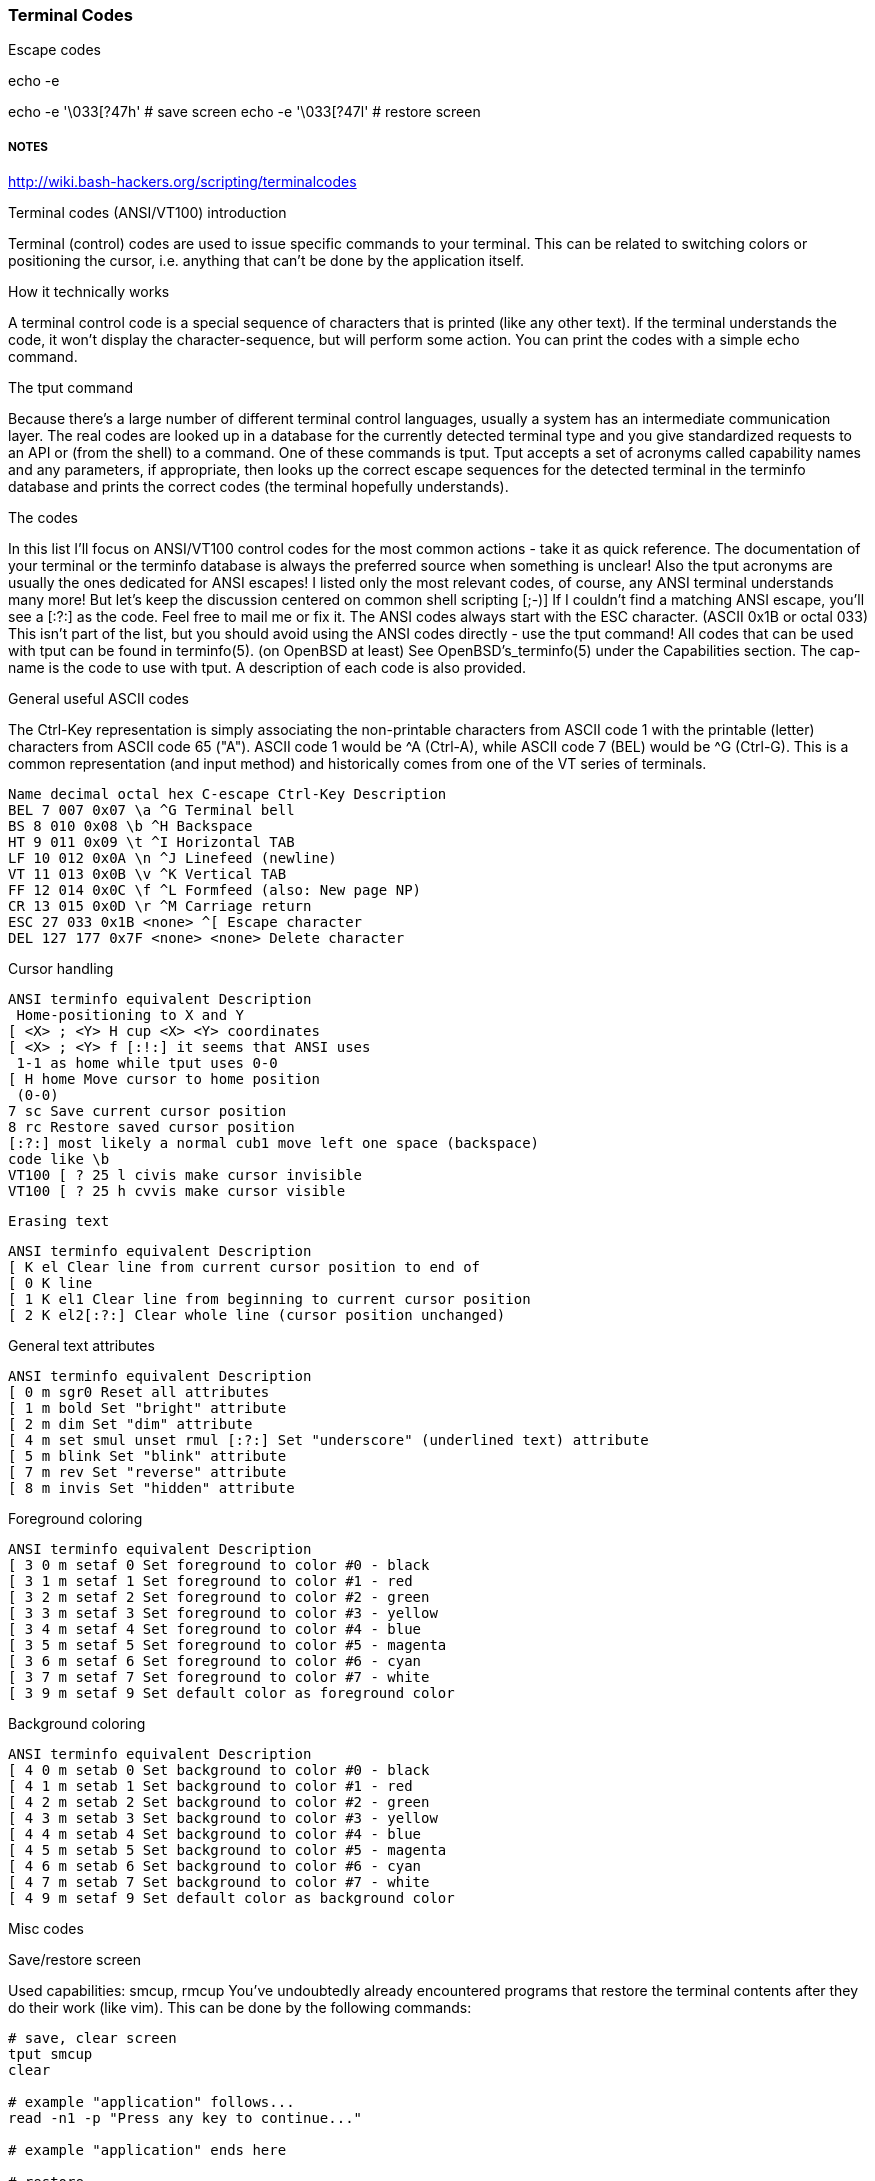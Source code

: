 === Terminal Codes



Escape codes

echo -e

echo -e '\033[?47h' # save screen
echo -e '\033[?47l' # restore screen


===== NOTES

http://wiki.bash-hackers.org/scripting/terminalcodes


Terminal codes (ANSI/VT100) introduction 
====

Terminal (control) codes are used to issue specific commands to your terminal.
This can be related to switching colors or positioning the cursor, i.e.
anything that can't be done by the application itself.

How it technically works 
====

A terminal control code is a special sequence of characters that is printed
(like any other text). If the terminal understands the code, it won't display
the character-sequence, but will perform some action. You can print the codes
with a simple echo command.

The tput command 
====

Because there's a large number of different terminal control languages, usually a system has an intermediate communication layer. The real codes are looked up in a database for the currently detected terminal type and you give standardized requests to an API or (from the shell) to a command. One of these commands is tput. Tput accepts a set of acronyms called capability names and any parameters, if appropriate, then looks up the correct escape sequences for the detected terminal in the terminfo database and prints the correct codes (the terminal hopefully understands).

The codes 
====

In this list I'll focus on ANSI/VT100 control codes for the most common actions - take it as quick reference. The documentation of your terminal or the terminfo database is always the preferred source when something is unclear! Also the tput acronyms are usually the ones dedicated for ANSI escapes! I listed only the most relevant codes, of course, any ANSI terminal understands many more! But let's keep the discussion centered on common shell scripting [;-)]
If I couldn't find a matching ANSI escape, you'll see a [:?:] as the code. Feel free to mail me or fix it.
The ANSI codes always start with the ESC character. (ASCII 0x1B or octal 033)
This isn't part of the list, but you should avoid using the ANSI codes directly - use the tput command!
All codes that can be used with tput can be found in terminfo(5). (on OpenBSD at least) See OpenBSD's_terminfo(5) under the Capabilities section. The cap-name is the code to use with tput. A description of each code is also provided.

General useful ASCII codes 
====

The Ctrl-Key representation is simply associating the non-printable characters from ASCII code 1 with the printable (letter) characters from ASCII code 65 ("A"). ASCII code 1 would be ^A (Ctrl-A), while ASCII code 7 (BEL) would be ^G (Ctrl-G). This is a common representation (and input method) and historically comes from one of the VT series of terminals.

----
Name decimal octal hex C-escape Ctrl-Key Description
BEL 7 007 0x07 \a ^G Terminal bell
BS 8 010 0x08 \b ^H Backspace
HT 9 011 0x09 \t ^I Horizontal TAB
LF 10 012 0x0A \n ^J Linefeed (newline)
VT 11 013 0x0B \v ^K Vertical TAB
FF 12 014 0x0C \f ^L Formfeed (also: New page NP)
CR 13 015 0x0D \r ^M Carriage return
ESC 27 033 0x1B <none> ^[ Escape character
DEL 127 177 0x7F <none> <none> Delete character
----

Cursor handling 
====

----
ANSI terminfo equivalent Description
 Home-positioning to X and Y
[ <X> ; <Y> H cup <X> <Y> coordinates
[ <X> ; <Y> f [:!:] it seems that ANSI uses
 1-1 as home while tput uses 0-0
[ H home Move cursor to home position
 (0-0)
7 sc Save current cursor position
8 rc Restore saved cursor position
[:?:] most likely a normal cub1 move left one space (backspace)
code like \b
VT100 [ ? 25 l civis make cursor invisible
VT100 [ ? 25 h cvvis make cursor visible
----

 Erasing text 

----
ANSI terminfo equivalent Description
[ K el Clear line from current cursor position to end of
[ 0 K line
[ 1 K el1 Clear line from beginning to current cursor position
[ 2 K el2[:?:] Clear whole line (cursor position unchanged)
----

General text attributes 
====
----
ANSI terminfo equivalent Description
[ 0 m sgr0 Reset all attributes
[ 1 m bold Set "bright" attribute
[ 2 m dim Set "dim" attribute
[ 4 m set smul unset rmul [:?:] Set "underscore" (underlined text) attribute
[ 5 m blink Set "blink" attribute
[ 7 m rev Set "reverse" attribute
[ 8 m invis Set "hidden" attribute
----

Foreground coloring 
====

----
ANSI terminfo equivalent Description
[ 3 0 m setaf 0 Set foreground to color #0 - black
[ 3 1 m setaf 1 Set foreground to color #1 - red
[ 3 2 m setaf 2 Set foreground to color #2 - green
[ 3 3 m setaf 3 Set foreground to color #3 - yellow
[ 3 4 m setaf 4 Set foreground to color #4 - blue
[ 3 5 m setaf 5 Set foreground to color #5 - magenta
[ 3 6 m setaf 6 Set foreground to color #6 - cyan
[ 3 7 m setaf 7 Set foreground to color #7 - white
[ 3 9 m setaf 9 Set default color as foreground color
----

Background coloring 
====

----
ANSI terminfo equivalent Description
[ 4 0 m setab 0 Set background to color #0 - black
[ 4 1 m setab 1 Set background to color #1 - red
[ 4 2 m setab 2 Set background to color #2 - green
[ 4 3 m setab 3 Set background to color #3 - yellow
[ 4 4 m setab 4 Set background to color #4 - blue
[ 4 5 m setab 5 Set background to color #5 - magenta
[ 4 6 m setab 6 Set background to color #6 - cyan
[ 4 7 m setab 7 Set background to color #7 - white
[ 4 9 m setaf 9 Set default color as background color
----

Misc codes 
====

Save/restore screen
====

Used capabilities: smcup, rmcup
You've undoubtedly already encountered programs that restore the terminal contents after they do their work (like vim). This can be done by the following commands:

----
# save, clear screen
tput smcup
clear

# example "application" follows...
read -n1 -p "Press any key to continue..."

# example "application" ends here

# restore
tput rmcup
----


These features require that certain capabilities exist in your termcap/ terminfo. While xterm and most of its clones (rxvt, urxvt, etc) will support the instructions, your operating system may not include references to them in its default xterm profile. (FreeBSD, in particular, falls into this category.) If `tput smcup` appears to do nothing for you, and you don't want to modify your system termcap/terminfo data, and you KNOW that you are using a compatible xterm application, the following may work for you:

----
echo -e '\033[?47h' # save screen
echo -e '\033[?47l' # restore screen
----


Certain software uses these codes (via their termcap capabilities) as well. You may have seen the screen save/restore in less, vim, top, screen and others. Some of these applications may also provide configuration options to *disable* this behaviour. For example, less has a -X option for this, which can also be set in an environment variable:

----
export LESS=X
less /path/to/file
----

Similarly, vim can be configured not to "restore" the screen by adding the following to your ~/.vimrc:

----
set t_ti= t_te=
----

*** Additional colors ***

Some terminal emulators support many additional colors. The most common extension used by xterm-compatible terminals supports 256 colors. These can be generated by tput with seta{f,b} [0-255] when the TERM value has a -256color suffix. Konsole supports full 24-bit colors, and as of KDE 4.9 any X11 color code can be written directly into a special escape sequence. Other terminals may offer similar extensions. Few, if any programs are able to make use of anything beyond 256, and tput doesn't know about them. Colors beyond 16 usually only apply to modern terminal emulators running in graphical environments. The Virtual Terminal implemented in the Linux kernel supports only 16 colors, and the usual default terminfo entry for TERM=linux defines only 8. There is sometimes an alternate "linux-16color" that you can switch to, to get the other 8 colors.

Bash examples 
====

Hardcoded colors 
====

----
printf '%b\n' 'It is \033[31mnot\033[39m intelligent to use \033[32mhardcoded
ANSI\033[39m codes!'
----

Colors using tput :

Directly inside the echo:

----
echo "TPUT is a $(tput setaf 2)nice$(tput setaf 9) and $(tput setaf 5)user friendly$(tput setaf 9) terminal capability database."
----

With preset variables:

----
COL_NORM="$(tput setaf 9)"
COL_RED="$(tput setaf 1)"
COL_GREEN="$(tput setaf 2)"
echo "It's ${COL_RED}red${COL_NORM} and ${COL_GREEN}green${COL_NORM} - have you seen?"
----

Misc 
====

----
HOME function
home() {
 # yes, actually not much shorter ;-)
 tput home
}
----

Silly but nice effect 
====

----
#!/bin/bash

DATA[0]=" _/ _/ _/ _/ "
DATA[1]=" _/_/_/_/_/ _/_/_/ _/_/_/ _/_/_/ _/_/_/ "
DATA[2]=" _/ _/ _/ _/ _/ _/ _/_/ _/ _/"
DATA[3]="_/_/_/_/_/ _/ _/ _/ _/ _/_/ _/ _/ "
DATA[4]=" _/ _/ _/_/_/ _/_/_/ _/_/_/ _/ _/ "

# virtual coordinate system is X*Y ${#DATA} * 5

REAL_OFFSET_X=0
REAL_OFFSET_Y=0

draw_char() {
 V_COORD_X=$1
 V_COORD_Y=$2

 tput cup $((REAL_OFFSET_Y + V_COORD_Y)) $((REAL_OFFSET_X + V_COORD_X))

 printf %c ${DATA[V_COORD_Y]:V_COORD_X:1}
}


trap 'exit 1' INT TERM
trap 'tput setaf 9; tput cvvis; clear' EXIT

tput civis
clear

while :; do

for ((c=1; c <= 7; c++)); do
 tput setaf $c
 for ((x=0; x<${#DATA[0]}; x++)); do
 for ((y=0; y<=4; y++)); do
 draw_char $x $y
 done
 done
done

done
----

Mandelbrot set 
====

This is a slightly modified version of Charles Cooke's colorful Mandelbrot plot scripts (original_w/_screenshot) ungolfed, optimized a bit, and without hard-coded terminal escapes. The colorBox function is memoized to collect tput output only when required and output a new escape only when a color change is needed. This limits the number of tput calls to at most 16, and reduces raw output by more than half. The doBash function uses integer arithmetic, but is still ksh93-compatible (run as e.g. bash ./mandelbrot to use it). The ksh93- only floating-point doKsh is almost 10x faster than doBash (thus the ksh shebang by default), but uses only features that don't make the Bash parser
crash.

----
#!/usr/bin/env ksh

# Charles Cooke's 16-color Mandelbrot
# http://earth.gkhs.net/ccooke/shell.html
# Combined Bash/ksh93 flavors by Dan Douglas (ormaaj)

function doBash {
	typeset P Q X Y a b c i v x y
	for ((P=10**8,Q=P/100,X=320*Q/cols,Y=210*Q/lines,y=-105*Q,v=-
220*Q,x=v;y<105*Q;x=v,y+=Y)); do
		for ((;x<P;a=b=i=c=0,x+=X)); do
			for ((;a**2+b**2<4*P**2&&i++<99;a=((c=a)**2-b**2)/P+x,b=2*c*b/P+y)); do :
			done
			colorBox $((i<99?i%16:0))
		done
		echo
	done
}

function doKsh {
	integer i
	float a b c x=2.2 y=-1.05 X=3.2/cols Y=2.1/lines
	while
		for ((a=b=i=0;(c=a)**2+b**2<=2&&i++<99&&(a=a**2-b**2+x,b=2*c*b+y);)); do :
		done
		. colorBox $((i<99?i%16:0))
		if ((x<1?!(x+=X):(y+=Y,x=-2.2))); then
			print
			((y<1.05))
		fi
		do :
	done
}

function colorBox {
	(($1==lastclr)) || printf %s "${colrs[lastclr=$1]:=$(tput setaf "$1")}"
	printf '\u2588'
}

unset -v lastclr
((cols=$(tput cols)-1, lines=$(tput lines)))
typeset -a colrs
trap 'tput sgr0; echo' EXIT
${KSH_VERSION+. doKsh} ${BASH_VERSION+doBash}
----

A much more sophisticated version by Roland Mainz can be found here: http://svn.nrubsig.org/svn/people/gisburn/scripts/mandelbrotset1.sh


Discussion 
====


In the table showing [ 3 9 m setaf 9 Set default foreground color the Description "Set default foreground color" is ambiguous.

That phrase could mean either that the commands will 1) store the value of a specified color as the "default" color value, or that 2) a stored "default" color value will be used to re-set the current foreground or background color to a new value. Which is it? In one case there can be a visible change on the screen. In the other case, the will never be a visible change on the screen. As it is, some people will create termcap files which gratuitously reset the display to the "default" colors, which makes using custom foreground and background colors impossible. Of course, this is just mean, and requires rewriting the termcap file.

Also, the Descriptions of the "Dim", "Bright", and "Reverse" attributes could actually say what these are suppose to do. For instance, what is suppose to happen when setting both "Dim" and "Bright"? Or, does "Reverse" apply to both the foreground and background colors? Does "Reverse" mean to exchange the foreground and background colors? Or to set some kind of "complement" color to each of the foreground and background? These "Descriptions" that do not describe are not useful.


# print shortcuts for all ansi codes, NB: please add plus plus in for statements!

----
ansi-test()
{
for a in 0 1 4 5 7; do
echo "a=$a "
for (( f=0; f<=9; f++ )) ; do
for (( b=0; b<=9; b++ )) ; do
#echo -ne "f=$f b=$b"
echo -ne "\\033[${a};3${f};4${b}m"
echo -ne "\\\\\\\\033[${a};3${f};4${b}m"
echo -ne "\\033[0m "
done
echo
done
echo
done
echo
}
----


This describes things from the display end. What about the keyboard? How does someone read the codes from the keyboard and figure out that the user pressed the up arrow key, for example? I'm interested in this for using the bash read -s -n 1 mechanism to bring in keystrokes 1 character at a time and then try to figure out what key the user pressed. Up arrow for example is \E[A . I want to get the entire list of possible character combinations that are legitimate for a given environment. The infocmp utility can dump the terminfo for a particular entity (xterm, linux, etc) but I can't find the equivalent for a keybaord.
A very good question. Sorry, I can't answer it. I think there are no such things as "standardized" key codes.

well, just use read! read does not only read the input from the keyboard, but reflects it on the terminal resulting in the keycodes you are looking for. I used my findings for the following python script: (sorry for not using bash)

[see term.py]

If you're using X, you can get keycodes from the keyboard with the 'xev' program; it opens a window that prints in the terminal every event (mouse move, mouse button press, keypress, keyrelease, etc). I know I'm more than a year late, but google brought me here, so hopefully someone will find this useful.

First - thank you for this article as I have written a sub-routine for various *nix and non-nix systems to parse ANSI (as best as possible). Point is - I WORSHIP THIS OVERVIEW - especially when I come across individuals interested in making the most of bash, etc. Second - I get to contribute! From bash, leverage the read command. I've included a few links for reference, but the general idea is that it can be used for "Hey, type in a something and press enter" to being nested in a loop condition to "trap" (that is a term you will want to look at) single key strokes. The command even goes as far to give a "timeout" if the user doesn't press any key!

http://tldp.org/LDP/Bash-Beginners-Guide/html/sect_08_02.html
http://www.unix.com/shell-programming-and-scripting/140231-bash-keypress-read-single-character.html

and this sorta brings the previous links together in a practical example:

http://top-scripts.blogspot.com/2011/01/blog-post.html

Quickly see the foreground/background colors:

----
for b in {0..7} 9; do for f in {0..7} 9; do for attr in "" bold; do echo -e "$(tput setab $b; tput setaf $f; [ -n "$attr" ] && tput $attr) $f ON $b $attr $(tput sgr0)"; done; done; done
----

Or the same on several lines for readability:

----
 for b in {0..7} 9; do
 for f in {0..7} 9; do
 for attr in "" bold; do
 echo -e "$(tput setab $b; tput setaf $f; [ -n "$attr" ] && tput
$attr) $f ON $b $attr $(tput sgr0)"
 done
 done
 done
----






=== MAN PAGE:

 The Linux console implements a large subset of the VT102 and ECMA-48/ISO 6429/ANSI X3.64 terminal controls, plus certain private-mode sequences for changing the color palette, character-set
 mapping, and so on. In the tabular descriptions below, the second column gives ECMA-48 or DEC mnemonics (the latter if prefixed with DEC) for the given function. Sequences without a
 mnemonic are neither ECMA-48 nor VT102.

 After all the normal output processing has been done, and a stream of characters arrives at the console driver for actual printing, the first thing that happens is a translation from the
 code used for processing to the code used for printing.

 If the console is in UTF-8 mode, then the incoming bytes are first assembled into 16-bit Unicode codes. Otherwise, each byte is transformed according to the current mapping table (which
 translates it to a Unicode value). See the Character Sets section below for discussion.

 In the normal case, the Unicode value is converted to a font index, and this is stored in video memory, so that the corresponding glyph (as found in video ROM) appears on the screen. Note
 that the use of Unicode (and the design of the PC hardware) allows us to use 512 different glyphs simultaneously.

 If the current Unicode value is a control character, or we are currently processing an escape sequence, the value will treated specially. Instead of being turned into a font index and ren‐
 dered as a glyph, it may trigger cursor movement or other control functions. See the Linux Console Controls section below for discussion.

 It is generally not good practice to hard-wire terminal controls into programs. Linux supports a terminfo(5) database of terminal capabilities. Rather than emitting console escape
 sequences by hand, you will almost always want to use a terminfo-aware screen library or utility such as ncurses(3), tput(1), or reset(1).

 Linux console controls
 This section describes all the control characters and escape sequences that invoke special functions (i.e., anything other than writing a glyph at the current cursor location) on the Linux
 console.

 Control characters

 A character is a control character if (before transformation according to the mapping table) it has one of the 14 codes 00 (NUL), 07 (BEL), 08 (BS), 09 (HT), 0a (LF), 0b (VT), 0c (FF), 0d
 (CR), 0e (SO), 0f (SI), 18 (CAN), 1a (SUB), 1b (ESC), 7f (DEL). One can set a "display control characters" mode (see below), and allow 07, 09, 0b, 18, 1a, 7f to be displayed as glyphs. On
 the other hand, in UTF-8 mode all codes 00-1f are regarded as control characters, regardless of any "display control characters" mode.

 If we have a control character, it is acted upon immediately and then discarded (even in the middle of an escape sequence) and the escape sequence continues with the next character. (How‐
 ever, ESC starts a new escape sequence, possibly aborting a previous unfinished one, and CAN and SUB abort any escape sequence.) The recognized control characters are BEL, BS, HT, LF, VT,
 FF, CR, SO, SI, CAN, SUB, ESC, DEL, CSI. They do what one would expect:

 BEL (0x07, ^G) beeps;

 BS (0x08, ^H) backspaces one column (but not past the beginning of the line);

 HT (0x09, ^I) goes to the next tab stop or to the end of the line if there is no earlier tab stop;

 LF (0x0A, ^J), VT (0x0B, ^K) and FF (0x0C, ^L) all give a linefeed, and if LF/NL (new-line mode) is set also a carriage return;

 CR (0x0D, ^M) gives a carriage return;

 SO (0x0E, ^N) activates the G1 character set;

 SI (0x0F, ^O) activates the G0 character set;

 CAN (0x18, ^X) and SUB (0x1A, ^Z) interrupt escape sequences;

 ESC (0x1B, ^[) starts an escape sequence;

 DEL (0x7F) is ignored;

 CSI (0x9B) is equivalent to ESC [.

 ESC- but not CSI-sequences

 ESC c RIS Reset.
 ESC D IND Linefeed.
 ESC E NEL Newline.
 ESC H HTS Set tab stop at current column.
 ESC M RI Reverse linefeed.
 ESC Z DECID DEC private identification. The kernel returns the
 string ESC [ ? 6 c, claiming that it is a VT102.
 ESC 7 DECSC Save current state (cursor coordinates,
 attributes, character sets pointed at by G0, G1).
 ESC 8 DECRC Restore state most recently saved by ESC 7.
 ESC [ CSI Control sequence introducer
 ESC % Start sequence selecting character set
 ESC % @ Select default (ISO 646 / ISO 8859-1)
 ESC % G Select UTF-8
 ESC % 8 Select UTF-8 (obsolete)
 ESC # 8 DECALN DEC screen alignment test - fill screen with E's.
 ESC ( Start sequence defining G0 character set
 ESC ( B Select default (ISO 8859-1 mapping)
 ESC ( 0 Select VT100 graphics mapping
 ESC ( U Select null mapping - straight to character ROM
 ESC ( K Select user mapping - the map that is loaded by
 the utility mapscrn(8).
 ESC ) Start sequence defining G1
 (followed by one of B, 0, U, K, as above).
 ESC > DECPNM Set numeric keypad mode
 ESC = DECPAM Set application keypad mode
 ESC ] OSC (Should be: Operating system command) ESC ] P
 nrrggbb: set palette, with parameter given in 7
 hexadecimal digits after the final P :-(. Here n
 is the color (0-15), and rrggbb indicates the
 red/green/blue values (0-255). ESC ] R: reset
 palette

 ECMA-48 CSI sequences

 CSI (or ESC [) is followed by a sequence of parameters, at most NPAR (16), that are decimal numbers separated by semicolons. An empty or absent parameter is taken to be 0. The sequence of
 parameters may be preceded by a single question mark.

 However, after CSI [ (or ESC [ [) a single character is read and this entire sequence is ignored. (The idea is to ignore an echoed function key.)

 The action of a CSI sequence is determined by its final character.

 @ ICH Insert the indicated # of blank characters.
 A CUU Move cursor up the indicated # of rows.
 B CUD Move cursor down the indicated # of rows.
 C CUF Move cursor right the indicated # of columns.
 D CUB Move cursor left the indicated # of columns.
 E CNL Move cursor down the indicated # of rows, to column 1.
 F CPL Move cursor up the indicated # of rows, to column 1.
 G CHA Move cursor to indicated column in current row.
 H CUP Move cursor to the indicated row, column (origin at 1,1).
 J ED Erase display (default: from cursor to end of display).
 ESC [ 1 J: erase from start to cursor.
 ESC [ 2 J: erase whole display.
 ESC [ 3 J: erase whole display including scroll-back
 buffer (since Linux 3.0).
 K EL Erase line (default: from cursor to end of line).
 ESC [ 1 K: erase from start of line to cursor.
 ESC [ 2 K: erase whole line.
 L IL Insert the indicated # of blank lines.
 M DL Delete the indicated # of lines.
 P DCH Delete the indicated # of characters on current line.
 X ECH Erase the indicated # of characters on current line.
 a HPR Move cursor right the indicated # of columns.
 c DA Answer ESC [ ? 6 c: "I am a VT102".

 d VPA Move cursor to the indicated row, current column.
 e VPR Move cursor down the indicated # of rows.
 f HVP Move cursor to the indicated row, column.
 g TBC Without parameter: clear tab stop at current position.
 ESC [ 3 g: delete all tab stops.
 h SM Set Mode (see below).
 l RM Reset Mode (see below).
 m SGR Set attributes (see below).
 n DSR Status report (see below).
 q DECLL Set keyboard LEDs.
 ESC [ 0 q: clear all LEDs
 ESC [ 1 q: set Scroll Lock LED
 ESC [ 2 q: set Num Lock LED
 ESC [ 3 q: set Caps Lock LED
 r DECSTBM Set scrolling region; parameters are top and bottom row.
 s ? Save cursor location.
 u ? Restore cursor location.
 ` HPA Move cursor to indicated column in current row.

 ECMA-48 Set Graphics Rendition

 The ECMA-48 SGR sequence ESC [ parameters m sets display attributes. Several attributes can be set in the same sequence, separated by semicolons. An empty parameter (between semicolons or
 string initiator or terminator) is interpreted as a zero.

 param result
 0 reset all attributes to their defaults
 1 set bold
 2 set half-bright (simulated with color on a color display)
 4 set underscore (simulated with color on a color display) (the col‐
 ors used to simulate dim or underline are set using ESC ] ...)
 5 set blink
 7 set reverse video
 10 reset selected mapping, display control flag, and toggle meta flag
 (ECMA-48 says "primary font").
 11 select null mapping, set display control flag, reset toggle meta
 flag (ECMA-48 says "first alternate font").
 12 select null mapping, set display control flag, set toggle meta
 flag (ECMA-48 says "second alternate font"). The toggle meta flag
 causes the high bit of a byte to be toggled before the mapping ta‐
 ble translation is done.
 21 set normal intensity (ECMA-48 says "doubly underlined")
 22 set normal intensity
 24 underline off
 25 blink off
 27 reverse video off
 30 set black foreground
 31 set red foreground
 32 set green foreground
 33 set brown foreground
 34 set blue foreground
 35 set magenta foreground
 36 set cyan foreground
 37 set white foreground
 38 set underscore on, set default foreground color
 39 set underscore off, set default foreground color
 40 set black background
 41 set red background
 42 set green background
 43 set brown background
 44 set blue background
 45 set magenta background
 46 set cyan background
 47 set white background
 49 set default background color

 ECMA-48 Mode Switches

 ESC [ 3 h
 DECCRM (default off): Display control chars.

 ESC [ 4 h
 DECIM (default off): Set insert mode.

 ESC [ 20 h
 LF/NL (default off): Automatically follow echo of LF, VT or FF with CR.

 ECMA-48 Status Report Commands

 ESC [ 5 n
 Device status report (DSR): Answer is ESC [ 0 n (Terminal OK).

 ESC [ 6 n
 Cursor position report (CPR): Answer is ESC [ y ; x R, where x,y is the cursor location.

 DEC Private Mode (DECSET/DECRST) sequences

 These are not described in ECMA-48. We list the Set Mode sequences; the Reset Mode sequences are obtained by replacing the final 'h' by 'l'.

 ESC [ ? 1 h
 DECCKM (default off): When set, the cursor keys send an ESC O prefix, rather than ESC [.

 ESC [ ? 3 h
 DECCOLM (default off = 80 columns): 80/132 col mode switch. The driver sources note that this alone does not suffice; some user-mode utility such as resizecons(8) has to change the
 hardware registers on the console video card.

 ESC [ ? 5 h
 DECSCNM (default off): Set reverse-video mode.

 ESC [ ? 6 h
 DECOM (default off): When set, cursor addressing is relative to the upper left corner of the scrolling region.

 ESC [ ? 7 h
 DECAWM (default on): Set autowrap on. In this mode, a graphic character emitted after column 80 (or column 132 of DECCOLM is on) forces a wrap to the beginning of the following line
 first.

 ESC [ ? 8 h
 DECARM (default on): Set keyboard autorepeat on.

 ESC [ ? 9 h
 X10 Mouse Reporting (default off): Set reporting mode to 1 (or reset to 0)—see below.

 ESC [ ? 25 h
 DECTECM (default on): Make cursor visible.

 ESC [ ? 1000 h
 X11 Mouse Reporting (default off): Set reporting mode to 2 (or reset to 0)—see below.

 Linux Console Private CSI Sequences

 The following sequences are neither ECMA-48 nor native VT102. They are native to the Linux console driver. Colors are in SGR parameters: 0 = black, 1 = red, 2 = green, 3 = brown, 4 = blue,
 5 = magenta, 6 = cyan, 7 = white.

 ESC [ 1 ; n ] Set color n as the underline color
 ESC [ 2 ; n ] Set color n as the dim color
 ESC [ 8 ] Make the current color pair the default attributes.
 ESC [ 9 ; n ] Set screen blank timeout to n minutes.
 ESC [ 10 ; n ] Set bell frequency in Hz.
 ESC [ 11 ; n ] Set bell duration in msec.
 ESC [ 12 ; n ] Bring specified console to the front.
 ESC [ 13 ] Unblank the screen.
 ESC [ 14 ; n ] Set the VESA powerdown interval in minutes.

 ESC [ 15 ] Bring the previous console to the front (since Linux 2.6.0).
 ESC [ 16 ; n ] Set the cursor blink interval in milliseconds (since Linux 4.2)

 Character sets
 The kernel knows about 4 translations of bytes into console-screen symbols. The four tables are: a) Latin1 -> PC, b) VT100 graphics -> PC, c) PC -> PC, d) user-defined.

 There are two character sets, called G0 and G1, and one of them is the current character set. (Initially G0.) Typing ^N causes G1 to become current, ^O causes G0 to become current.

 These variables G0 and G1 point at a translation table, and can be changed by the user. Initially they point at tables a) and b), respectively. The sequences ESC ( B and ESC ( 0 and ESC (
 U and ESC ( K cause G0 to point at translation table a), b), c) and d), respectively. The sequences ESC ) B and ESC ) 0 and ESC ) U and ESC ) K cause G1 to point at translation table a),
 b), c) and d), respectively.

 The sequence ESC c causes a terminal reset, which is what you want if the screen is all garbled. The oft-advised "echo ^V^O" will make only G0 current, but there is no guarantee that G0
 points at table a). In some distributions there is a program reset(1) that just does "echo ^[c". If your terminfo entry for the console is correct (and has an entry rs1=\Ec), then "tput
 reset" will also work.

 The user-defined mapping table can be set using mapscrn(8). The result of the mapping is that if a symbol c is printed, the symbol s = map[c] is sent to the video memory. The bitmap that
 corresponds to s is found in the character ROM, and can be changed using setfont(8).

 Mouse tracking
 The mouse tracking facility is intended to return xterm(1)-compatible mouse status reports. Because the console driver has no way to know the device or type of the mouse, these reports are
 returned in the console input stream only when the virtual terminal driver receives a mouse update ioctl. These ioctls must be generated by a mouse-aware user-mode application such as the
 gpm(8) daemon.

 The mouse tracking escape sequences generated by xterm(1) encode numeric parameters in a single character as value+040. For example, '!' is 1. The screen coordinate system is 1-based.

 The X10 compatibility mode sends an escape sequence on button press encoding the location and the mouse button pressed. It is enabled by sending ESC [ ? 9 h and disabled with ESC [ ? 9 l.
 On button press, xterm(1) sends ESC [ M bxy (6 characters). Here b is button-1, and x and y are the x and y coordinates of the mouse when the button was pressed. This is the same code the
 kernel also produces.

 Normal tracking mode (not implemented in Linux 2.0.24) sends an escape sequence on both button press and release. Modifier information is also sent. It is enabled by sending ESC [ ? 1000 h
 and disabled with ESC [ ? 1000 l. On button press or release, xterm(1) sends ESC [ M bxy. The low two bits of b encode button information: 0=MB1 pressed, 1=MB2 pressed, 2=MB3 pressed,
 3=release. The upper bits encode what modifiers were down when the button was pressed and are added together: 4=Shift, 8=Meta, 16=Control. Again x and y are the x and y coordinates of the
 mouse event. The upper left corner is (1,1).

 Comparisons with other terminals
 Many different terminal types are described, like the Linux console, as being "VT100-compatible". Here we discuss differences between the Linux console and the two most important others,
 the DEC VT102 and xterm(1).

 Control-character handling

 The VT102 also recognized the following control characters:

 NUL (0x00) was ignored;

 ENQ (0x05) triggered an answerback message;

 DC1 (0x11, ^Q, XON) resumed transmission;

 DC3 (0x13, ^S, XOFF) caused VT100 to ignore (and stop transmitting) all codes except XOFF and XON.

 VT100-like DC1/DC3 processing may be enabled by the terminal driver.

 The xterm(1) program (in VT100 mode) recognizes the control characters BEL, BS, HT, LF, VT, FF, CR, SO, SI, ESC.

 Escape sequences

 VT100 console sequences not implemented on the Linux console:

 ESC N SS2 Single shift 2. (Select G2 character set for the next
 character only.)
 ESC O SS3 Single shift 3. (Select G3 character set for the next
 character only.)
 ESC P DCS Device control string (ended by ESC \)
 ESC X SOS Start of string.

 ESC ^ PM Privacy message (ended by ESC \)
 ESC \ ST String terminator
 ESC * ... Designate G2 character set
 ESC + ... Designate G3 character set

 The program xterm(1) (in VT100 mode) recognizes ESC c, ESC # 8, ESC >, ESC =, ESC D, ESC E, ESC H, ESC M, ESC N, ESC O, ESC P ... ESC \, ESC Z (it answers ESC [ ? 1 ; 2 c, "I am a VT100 with
 advanced video option") and ESC ^ ... ESC \ with the same meanings as indicated above. It accepts ESC (, ESC ), ESC *, ESC + followed by 0, A, B for the DEC special character and line
 drawing set, UK, and US-ASCII, respectively.

 The user can configure xterm(1) to respond to VT220-specific control sequences, and it will identify itself as a VT52, VT100, and up depending on the way it is configured and initialized.

 It accepts ESC ] (OSC) for the setting of certain resources. In addition to the ECMA-48 string terminator (ST), xterm(1) accepts a BEL to terminate an OSC string. These are a few of the
 OSC control sequences recognized by xterm(1):

 ESC ] 0 ; txt ST Set icon name and window title to txt.
 ESC ] 1 ; txt ST Set icon name to txt.
 ESC ] 2 ; txt ST Set window title to txt.
 ESC ] 4 ; num; txt ST Set ANSI color num to txt.
 ESC ] 10 ; txt ST Set dynamic text color to txt.
 ESC ] 4 6 ; name ST Change log file to name (normally disabled
 by a compile-time option)
 ESC ] 5 0 ; fn ST Set font to fn.

 It recognizes the following with slightly modified meaning (saving more state, behaving closer to VT100/VT220):

 ESC 7 DECSC Save cursor
 ESC 8 DECRC Restore cursor

 It also recognizes

 ESC F Cursor to lower left corner of screen (if enabled by
 xterm(1)'s hpLowerleftBugCompat resource)
 ESC l Memory lock (per HP terminals).
 Locks memory above the cursor.
 ESC m Memory unlock (per HP terminals).
 ESC n LS2 Invoke the G2 character set.
 ESC o LS3 Invoke the G3 character set.
 ESC | LS3R Invoke the G3 character set as GR.
 Has no visible effect in xterm.
 ESC } LS2R Invoke the G2 character set as GR.
 Has no visible effect in xterm.
 ESC ~ LS1R Invoke the G1 character set as GR.
 Has no visible effect in xterm.

 It also recognizes ESC % and provides a more complete UTF-8 implementation than Linux console.

 CSI Sequences

 Old versions of xterm(1), for example, from X11R5, interpret the blink SGR as a bold SGR. Later versions which implemented ANSI colors, for example, XFree86 3.1.2A in 1995, improved this by
 allowing the blink attribute to be displayed as a color. Modern versions of xterm implement blink SGR as blinking text and still allow colored text as an alternate rendering of SGRs. Stock
 X11R6 versions did not recognize the color-setting SGRs until the X11R6.8 release, which incorporated XFree86 xterm. All ECMA-48 CSI sequences recognized by Linux are also recognized by
 xterm, however xterm(1) implements several ECMA-48 and DEC control sequences not recognized by Linux.

 The xterm(1) program recognizes all of the DEC Private Mode sequences listed above, but none of the Linux private-mode sequences. For discussion of xterm(1)'s own private-mode sequences,
 refer to the Xterm Control Sequences document by Edward Moy, Stephen Gildea, and Thomas E. Dickey available with the X distribution. That document, though terse, is much longer than this
 manual page. For a chronological overview,

 ⟨http://invisible-island.net/xterm/xterm.log.html⟩

 details changes to xterm.

 The vttest program

 ⟨http://invisible-island.net/vttest/⟩

 demonstrates many of these control sequences. The xterm(1) source distribution also contains sample scripts which exercise other features.
